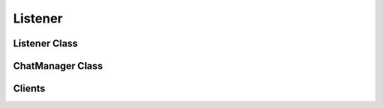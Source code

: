 Listener
========
.. py:module:: iamlistening


Listener Class
--------------

.. autosummary::
    :toctree: generated/

   iamlistening.Listener

ChatManager Class
-----------------

.. autosummary::
    :toctree: generated/

   iamlistening.platform.chat_manager.ChatManager


Clients
-------

.. autosummary::
    :toctree: generated/
    
   iamlistening.platform.clients